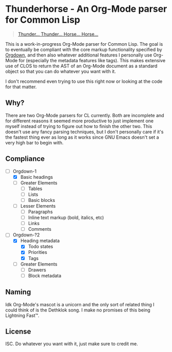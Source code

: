 * Thunderhorse - An Org-Mode parser for Common Lisp

#+begin_quote
[[https://piped.kavin.rocks/watch?v=QuphOxBX8YI][Thunder... Thunder... Horse... Horse...]]
#+end_quote


This is a work-in-progress Org-Mode parser for Common Lisp. The goal is to
eventually be compliant with the core markup functionality specified by [[https://karl-voit.at/2021/11/27/orgdown/][Orgdown]],
and then also whatever additional features I personally use Org-Mode for
(especially the metadata features like tags). This makes extensive use of CLOS
to return the AST of an Org-Mode document as a standard object so that you can
do whatever you want with it.

I don't recommend even trying to use this right now or looking at the code for
that matter.

** Why?

There are two Org-Mode parsers for CL currently. Both are incomplete and for
different reasons it seemed more productive to just implement one myself instead
of trying to figure out how to finish the other two. This doesn't use any fancy
parsing techniques, but I don't personally care if it's the fastest thing ever
as long as it works since GNU Emacs doesn't set a very high bar to begin with.

** Compliance

- [-] Orgdown-1
  - [X] Basic headings
  - [ ] Greater Elements
    - [ ] Tables
    - [ ] Lists
    - [ ] Basic blocks
  - [-] Lesser Elements
    - [-] Paragraphs
    - [ ] Inline text markup (bold, italics, etc)
    - [ ] Links
    - [ ] Comments
- [-] Orgdown-?2
  - [X] Heading metadata
    - [X] Todo states
    - [X] Priorities
    - [X] Tags
  - [-] Greater Elements
    - [-] Drawers
    - [ ] Block metadata

** Naming

Idk Org-Mode's mascot is a unicorn and the only sort of related thing I could
think of is the Dethklok song. I make no promises of this being Lightning Fast™.

** License

ISC. Do whatever you want with it, just make sure to credit me.
